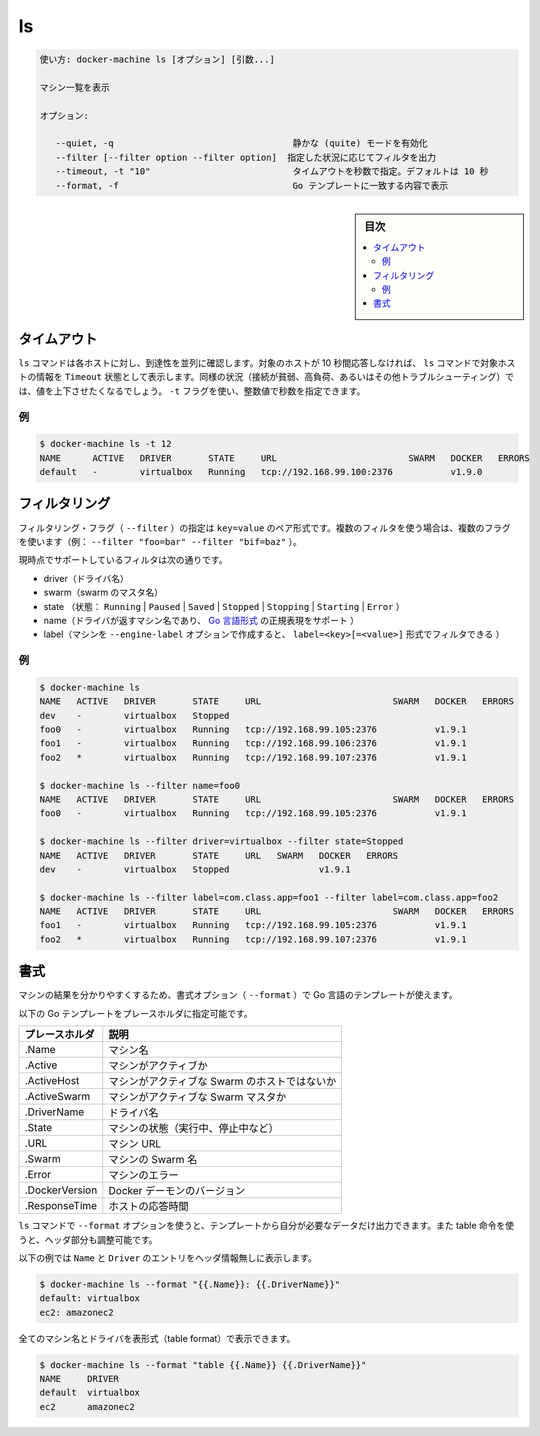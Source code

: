 .. -*- coding: utf-8 -*-
.. URL: https://docs.docker.com/machine/reference/ls/
.. SOURCE: https://github.com/docker/machine/blob/master/docs/reference/ls.md
   doc version: 1.11
      https://github.com/docker/machine/commits/master/docs/reference/ls.md
.. check date: 2016/04/28
.. Commits on Feb 21, 2016 d7e97d04436601da26d24b199532652abe78770e
.. ----------------------------------------------------------------------------

.. ls

.. _machine-ls:

=======================================
ls
=======================================


.. code-block:: bash

   使い方: docker-machine ls [オプション] [引数...]
   
   マシン一覧を表示
   
   オプション:
   
      --quiet, -q                                  静かな (quite) モードを有効化
      --filter [--filter option --filter option]  指定した状況に応じてフィルタを出力
      --timeout, -t "10"                           タイムアウトを秒数で指定。デフォルトは 10 秒
      --format, -f                                 Go テンプレートに一致する内容で表示

.. sidebar:: 目次

   .. contents:: 
       :depth: 3
       :local:


.. Timeout

タイムアウト
====================

.. The ls command tries to reach each host in parallel. If a given host does not answer in less than 10 seconds, the ls command will state that this host is in Timeout state. In some circumstances (poor connection, high load, or while troubleshooting), you may want to increase or decrease this value. You can use the -t flag for this purpose with a numerical value in seconds.

``ls`` コマンドは各ホストに対し、到達性を並列に確認します。対象のホストが 10 秒間応答しなければ、 ``ls`` コマンドで対象ホストの情報を ``Timeout`` 状態として表示します。同様の状況（接続が貧弱、高負荷、あるいはその他トラブルシューティング）では、値を上下させたくなるでしょう。 ``-t`` フラグを使い、整数値で秒数を指定できます。

.. Example

例
----------

.. code-block:: bash

   $ docker-machine ls -t 12
   NAME      ACTIVE   DRIVER       STATE     URL                         SWARM   DOCKER   ERRORS
   default   -        virtualbox   Running   tcp://192.168.99.100:2376           v1.9.0

.. Filtering

フィルタリング
====================

.. The filtering flag (--filter) format is a key=value pair. If there is more than one filter, then pass multiple flags (e.g. --filter "foo=bar" --filter "bif=baz")

フィルタリング・フラグ（ ``--filter`` ）の指定は ``key=value`` のペア形式です。複数のフィルタを使う場合は、複数のフラグを使います（例： ``--filter "foo=bar" --filter "bif=baz"`` ）。

.. The currently supported filters are:

現時点でサポートしているフィルタは次の通りです。

..    driver (driver name)
    swarm (swarm master’s name)
    state (Running|Paused|Saved|Stopped|Stopping|Starting|Error)
    name (Machine name returned by driver, supports golang style regular expressions)
    label (Machine created with --engine-label option, can be filtered with label=<key>[=<value>])

* driver（ドライバ名）
* swarm（swarm のマスタ名）
* state （状態： ``Running`` | ``Paused`` | ``Saved`` | ``Stopped`` | ``Stopping`` | ``Starting`` | ``Error`` ）
* name（ドライバが返すマシン名であり、 `Go 言語形式 <https://github.com/google/re2/wiki/Syntax>`_ の正規表現をサポート ）
* label（マシンを ``--engine-label`` オプションで作成すると、 ``label=<key>[=<value>]`` 形式でフィルタできる ）

.. Examples

例
----------

.. code-block:: bash

   $ docker-machine ls
   NAME   ACTIVE   DRIVER       STATE     URL                         SWARM   DOCKER   ERRORS
   dev    -        virtualbox   Stopped
   foo0   -        virtualbox   Running   tcp://192.168.99.105:2376           v1.9.1
   foo1   -        virtualbox   Running   tcp://192.168.99.106:2376           v1.9.1
   foo2   *        virtualbox   Running   tcp://192.168.99.107:2376           v1.9.1
   
   $ docker-machine ls --filter name=foo0
   NAME   ACTIVE   DRIVER       STATE     URL                         SWARM   DOCKER   ERRORS
   foo0   -        virtualbox   Running   tcp://192.168.99.105:2376           v1.9.1
   
   $ docker-machine ls --filter driver=virtualbox --filter state=Stopped
   NAME   ACTIVE   DRIVER       STATE     URL   SWARM   DOCKER   ERRORS
   dev    -        virtualbox   Stopped                 v1.9.1
   
   $ docker-machine ls --filter label=com.class.app=foo1 --filter label=com.class.app=foo2
   NAME   ACTIVE   DRIVER       STATE     URL                         SWARM   DOCKER   ERRORS
   foo1   -        virtualbox   Running   tcp://192.168.99.105:2376           v1.9.1
   foo2   *        virtualbox   Running   tcp://192.168.99.107:2376           v1.9.1


.. Formatting

書式
==========

.. The formatting option (--format) will pretty-print machines using a Go template.

マシンの結果を分かりやすくするため、書式オプション（ ``--format`` ）で Go 言語のテンプレートが使えます。

.. Valid placeholders for the Go template are listed below:

以下の Go テンプレートをプレースホルダに指定可能です。

.. list-table::
   :header-rows: 1
   
   * - プレースホルダ
     - 説明
   * - .Name
     - マシン名
   * - .Active
     - マシンがアクティブか
   * - .ActiveHost
     - マシンがアクティブな Swarm のホストではないか
   * - .ActiveSwarm
     - マシンがアクティブな Swarm マスタか
   * - .DriverName
     - ドライバ名
   * - .State
     - マシンの状態（実行中、停止中など）
   * - .URL
     - マシン URL
   * - .Swarm
     - マシンの Swarm 名
   * - .Error
     - マシンのエラー
   * - .DockerVersion
     - Docker デーモンのバージョン
   * - .ResponseTime
     - ホストの応答時間

.. When using the --format option, the ls command will either output the data exactly as the template declares or, when using the table directive, will include column headers as well.

``ls`` コマンドで ``--format`` オプションを使うと、テンプレートから自分が必要なデータだけ出力できます。また table 命令を使うと、ヘッダ部分も調整可能です。

.. The following example uses a template without headers and outputs the Name and Driver entries separated by a colon for all running machines:

以下の例では ``Name`` と ``Driver``  のエントリをヘッダ情報無しに表示します。

.. code-block:: bash

   $ docker-machine ls --format "{{.Name}}: {{.DriverName}}"
   default: virtualbox
   ec2: amazonec2

.. To list all machine names with their driver in a table format you can use:

全てのマシン名とドライバを表形式（table format）で表示できます。

.. code-block:: bash

   $ docker-machine ls --format "table {{.Name}} {{.DriverName}}"
   NAME     DRIVER
   default  virtualbox
   ec2      amazonec2

.. seealso:: 

   ls
      https://docs.docker.com/machine/reference/ls/
